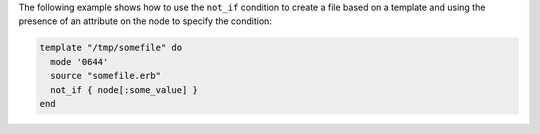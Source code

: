 .. This is an included how-to. 


The following example shows how to use the ``not_if`` condition to create a file based on a template and using the presence of an attribute on the node to specify the condition:

.. code-block:: ruby

   template "/tmp/somefile" do
     mode '0644'
     source "somefile.erb"
     not_if { node[:some_value] }
   end

